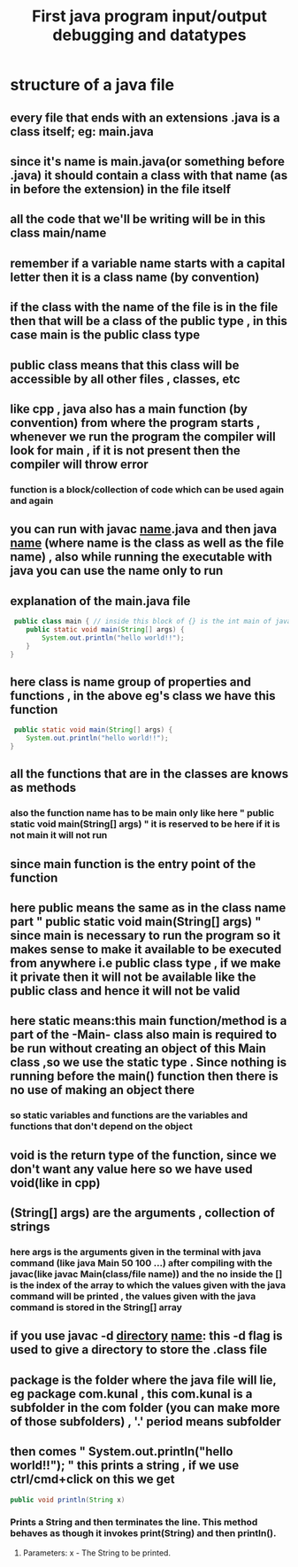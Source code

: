 #+TITLE: First java program input/output debugging and datatypes
* structure of a java file
** every file that ends with an extensions .java is a class itself; eg: main.java
** since it's name is main.java(or something before .java) it should contain a class with that name (as in before the extension) in the file itself
** all the code that we'll be writing will be in this class main/name
** remember if a variable name starts with a capital letter then it is a class name (by convention)
** if the class with the name of the file is in the file then that will be a class of the public type , in this case main is the public class type
** public class means that this class will be accessible by all other files , classes, etc
** like cpp , java also has a main function (by convention) from where the program starts , whenever we run the program the compiler will look for main , if it is not present then the compiler will throw error
*** function is a block/collection of code which can be used again and again
** you can run with javac _name_.java and then java _name_ (where name is the class as well as the file name) , also while running the executable with java you can use the name only to run
** explanation of the main.java file

#+begin_src java
 public class main { // inside this block of {} is the int main of java as found in cpp
	public static void main(String[] args) {
		System.out.println("hello world!!");
	}
}
#+end_src

** here class is name group of properties and functions , in the above eg's class we have this function
#+begin_src java
	 public static void main(String[] args) {
		System.out.println("hello world!!");
	}
#+end_src

** all the functions that are in the classes are knows as methods
*** also the function name has to be main only like here " public static void main(String[] args) " it is reserved to be here if it is not main it will not run
** since main function is the entry point of the function
** here public means the same as in the class name part " public static void main(String[] args) " since main is necessary to run the program so it makes sense to make it available to be executed from anywhere i.e public class type , if we make it private then it will not be available like the public class and hence it will not be valid
** here static means:this main function/method is a part of the -Main- class also main is required to be run without creating an object of this Main class ,so we use the static type . Since nothing is running before the main() function then there is no use of making an object there
*** so static variables and functions are the variables and functions that don't depend on the object
** void is the return type of the function, since we don't want any value here so we have used void(like in cpp)
** (String[] args) are the arguments , collection of strings
*** here args is the arguments given in the terminal with java command (like java Main 50 100 ...) after compiling with the javac(like javac Main(class/file name)) and the no inside the [] is the index of the array to which the values given with the java command will be printed , the values given with the java command is stored in the String[] array
** if you use javac -d _directory_ _name_: this -d flag is used to give a directory to store the .class file
** package is the folder where the java file will lie, eg package com.kunal , this com.kunal is a subfolder in the com folder (you can make more of those subfolders) , '.' period means subfolder

** then comes " System.out.println("hello world!!"); " this prints a string , if we use ctrl/cmd+click on this we get
#+begin_src java
public void println(String x)
#+end_src
*** Prints a String and then terminates the line. This method behaves as though it invokes print(String) and then println().
**** Parameters: x - The String to be printed.
